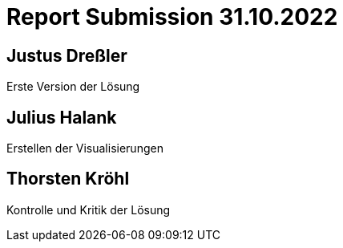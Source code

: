 = Report Submission 31.10.2022

== Justus Dreßler

Erste Version der Lösung

== Julius Halank

Erstellen der Visualisierungen

== Thorsten Kröhl

Kontrolle und Kritik der Lösung